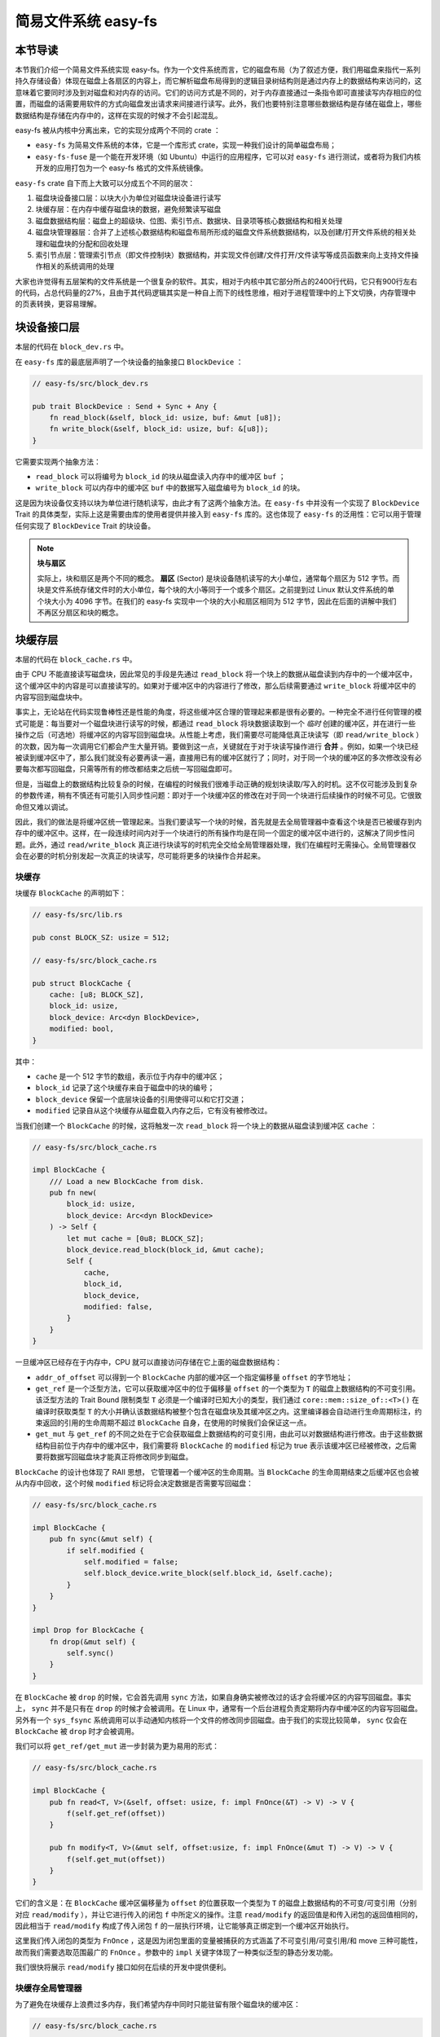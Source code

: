 简易文件系统 easy-fs
=======================================

本节导读
---------------------------------------

本节我们介绍一个简易文件系统实现 easy-fs。作为一个文件系统而言，它的磁盘布局（为了叙述方便，我们用磁盘来指代一系列持久存储设备）体现在磁盘上各扇区的内容上，而它解析磁盘布局得到的逻辑目录树结构则是通过内存上的数据结构来访问的，这意味着它要同时涉及到对磁盘和对内存的访问。它们的访问方式是不同的，对于内存直接通过一条指令即可直接读写内存相应的位置，而磁盘的话需要用软件的方式向磁盘发出请求来间接进行读写。此外，我们也要特别注意哪些数据结构是存储在磁盘上，哪些数据结构是存储在内存中的，这样在实现的时候才不会引起混乱。

easy-fs 被从内核中分离出来，它的实现分成两个不同的 crate ：

- ``easy-fs`` 为简易文件系统的本体，它是一个库形式 crate，实现一种我们设计的简单磁盘布局；
- ``easy-fs-fuse`` 是一个能在开发环境（如 Ubuntu）中运行的应用程序，它可以对 ``easy-fs`` 进行测试，或者将为我们内核开发的应用打包为一个 easy-fs 格式的文件系统镜像。

``easy-fs`` crate 自下而上大致可以分成五个不同的层次：

1. 磁盘块设备接口层：以块大小为单位对磁盘块设备进行读写
2. 块缓存层：在内存中缓存磁盘块的数据，避免频繁读写磁盘
3. 磁盘数据结构层：磁盘上的超级块、位图、索引节点、数据块、目录项等核心数据结构和相关处理
4. 磁盘块管理器层：合并了上述核心数据结构和磁盘布局所形成的磁盘文件系统数据结构，以及创建/打开文件系统的相关处理和磁盘块的分配和回收处理
5. 索引节点层：管理索引节点（即文件控制块）数据结构，并实现文件创建/文件打开/文件读写等成员函数来向上支持文件操作相关的系统调用的处理

大家也许觉得有五层架构的文件系统是一个很复杂的软件。其实，相对于内核中其它部分所占的2400行代码，它只有900行左右的代码，占总代码量的27%，且由于其代码逻辑其实是一种自上而下的线性思维，相对于进程管理中的上下文切换，内存管理中的页表转换，更容易理解。

块设备接口层
---------------------------------------

本层的代码在 ``block_dev.rs`` 中。

在 ``easy-fs`` 库的最底层声明了一个块设备的抽象接口 ``BlockDevice`` ：

.. code-block:: rust

    // easy-fs/src/block_dev.rs

    pub trait BlockDevice : Send + Sync + Any {
        fn read_block(&self, block_id: usize, buf: &mut [u8]);
        fn write_block(&self, block_id: usize, buf: &[u8]);
    }

它需要实现两个抽象方法：

- ``read_block`` 可以将编号为 ``block_id`` 的块从磁盘读入内存中的缓冲区 ``buf`` ；
- ``write_block`` 可以内存中的缓冲区 ``buf`` 中的数据写入磁盘编号为 ``block_id`` 的块。

这是因为块设备仅支持以块为单位进行随机读写，由此才有了这两个抽象方法。在 ``easy-fs`` 中并没有一个实现了 ``BlockDevice`` Trait 的具体类型，实际上这是需要由库的使用者提供并接入到 ``easy-fs`` 库的。这也体现了 ``easy-fs`` 的泛用性：它可以用于管理任何实现了 ``BlockDevice`` Trait 的块设备。

.. note::

    **块与扇区**

    实际上，块和扇区是两个不同的概念。 **扇区** (Sector) 是块设备随机读写的大小单位，通常每个扇区为 512 字节。而块是文件系统存储文件时的大小单位，每个块的大小等同于一个或多个扇区。之前提到过 Linux 默认文件系统的单个块大小为 4096 字节。在我们的 easy-fs 实现中一个块的大小和扇区相同为 512 字节，因此在后面的讲解中我们不再区分扇区和块的概念。

块缓存层
---------------------------------------

本层的代码在 ``block_cache.rs`` 中。

由于 CPU 不能直接读写磁盘块，因此常见的手段是先通过 ``read_block`` 将一个块上的数据从磁盘读到内存中的一个缓冲区中，这个缓冲区中的内容是可以直接读写的。如果对于缓冲区中的内容进行了修改，那么后续需要通过 ``write_block`` 将缓冲区中的内容写回到磁盘块中。

事实上，无论站在代码实现鲁棒性还是性能的角度，将这些缓冲区合理的管理起来都是很有必要的。一种完全不进行任何管理的模式可能是：每当要对一个磁盘块进行读写的时候，都通过 ``read_block`` 将块数据读取到一个 *临时* 创建的缓冲区，并在进行一些操作之后（可选地）将缓冲区的内容写回到磁盘块。从性能上考虑，我们需要尽可能降低真正块读写（即 ``read/write_block`` ）的次数，因为每一次调用它们都会产生大量开销。要做到这一点，关键就在于对于块读写操作进行 **合并** 。例如，如果一个块已经被读到缓冲区中了，那么我们就没有必要再读一遍，直接用已有的缓冲区就行了；同时，对于同一个块的缓冲区的多次修改没有必要每次都写回磁盘，只需等所有的修改都结束之后统一写回磁盘即可。

但是，当磁盘上的数据结构比较复杂的时候，在编程的时候我们很难手动正确的规划块读取/写入的时机。这不仅可能涉及到复杂的参数传递，稍有不慎还有可能引入同步性问题：即对于一个块缓冲区的修改在对于同一个块进行后续操作的时候不可见。它很致命但又难以调试。

因此，我们的做法是将缓冲区统一管理起来。当我们要读写一个块的时候，首先就是去全局管理器中查看这个块是否已被缓存到内存中的缓冲区中。这样，在一段连续时间内对于一个块进行的所有操作均是在同一个固定的缓冲区中进行的，这解决了同步性问题。此外，通过 ``read/write_block`` 真正进行块读写的时机完全交给全局管理器处理，我们在编程时无需操心。全局管理器仅会在必要的时机分别发起一次真正的块读写，尽可能将更多的块操作合并起来。

块缓存
+++++++++++++++++++++++++++++++++++++++++

块缓存 ``BlockCache`` 的声明如下：

.. code-block:: rust

    // easy-fs/src/lib.rs

    pub const BLOCK_SZ: usize = 512;

    // easy-fs/src/block_cache.rs

    pub struct BlockCache {
        cache: [u8; BLOCK_SZ],
        block_id: usize,
        block_device: Arc<dyn BlockDevice>,
        modified: bool,
    }

其中：

- ``cache`` 是一个 512 字节的数组，表示位于内存中的缓冲区；
- ``block_id`` 记录了这个块缓存来自于磁盘中的块的编号；
- ``block_device`` 保留一个底层块设备的引用使得可以和它打交道；
- ``modified`` 记录自从这个块缓存从磁盘载入内存之后，它有没有被修改过。

当我们创建一个 ``BlockCache`` 的时候，这将触发一次 ``read_block`` 将一个块上的数据从磁盘读到缓冲区 ``cache`` ：

.. code-block:: rust

    // easy-fs/src/block_cache.rs

    impl BlockCache {
        /// Load a new BlockCache from disk.
        pub fn new(
            block_id: usize, 
            block_device: Arc<dyn BlockDevice>
        ) -> Self {
            let mut cache = [0u8; BLOCK_SZ];
            block_device.read_block(block_id, &mut cache);
            Self {
                cache,
                block_id,
                block_device,
                modified: false,
            }
        }
    }

一旦缓冲区已经存在于内存中，CPU 就可以直接访问存储在它上面的磁盘数据结构：

.. code-block:: rust
    :linenos:

    // easy-fs/src/block_cache.rs

    impl BlockCache {
        fn addr_of_offset(&self, offset: usize) -> usize {
            &self.cache[offset] as *const _ as usize
        }

        pub fn get_ref<T>(&self, offset: usize) -> &T where T: Sized {
            let type_size = core::mem::size_of::<T>();
            assert!(offset + type_size <= BLOCK_SZ);
            let addr = self.addr_of_offset(offset);
            unsafe { &*(addr as *const T) } 
        }

        pub fn get_mut<T>(&mut self, offset: usize) -> &mut T where T: Sized {
            let type_size = core::mem::size_of::<T>();
            assert!(offset + type_size <= BLOCK_SZ);
            self.modified = true;
            let addr = self.addr_of_offset(offset);
            unsafe { &mut *(addr as *mut T) }
        }
    }

- ``addr_of_offset`` 可以得到一个 ``BlockCache`` 内部的缓冲区一个指定偏移量 ``offset`` 的字节地址；
- ``get_ref`` 是一个泛型方法，它可以获取缓冲区中的位于偏移量 ``offset`` 的一个类型为 ``T`` 的磁盘上数据结构的不可变引用。该泛型方法的 Trait Bound 限制类型 ``T`` 必须是一个编译时已知大小的类型，我们通过 ``core::mem::size_of::<T>()`` 在编译时获取类型 ``T`` 的大小并确认该数据结构被整个包含在磁盘块及其缓冲区之内。这里编译器会自动进行生命周期标注，约束返回的引用的生命周期不超过 ``BlockCache`` 自身，在使用的时候我们会保证这一点。
- ``get_mut`` 与 ``get_ref`` 的不同之处在于它会获取磁盘上数据结构的可变引用，由此可以对数据结构进行修改。由于这些数据结构目前位于内存中的缓冲区中，我们需要将 ``BlockCache`` 的 ``modified`` 标记为 true 表示该缓冲区已经被修改，之后需要将数据写回磁盘块才能真正将修改同步到磁盘。

``BlockCache`` 的设计也体现了 RAII 思想， 它管理着一个缓冲区的生命周期。当 ``BlockCache`` 的生命周期结束之后缓冲区也会被从内存中回收，这个时候 ``modified`` 标记将会决定数据是否需要写回磁盘：

.. code-block:: rust

    // easy-fs/src/block_cache.rs

    impl BlockCache {
        pub fn sync(&mut self) {
            if self.modified {
                self.modified = false;
                self.block_device.write_block(self.block_id, &self.cache);
            }
        }
    }

    impl Drop for BlockCache {
        fn drop(&mut self) {
            self.sync()
        }
    }

在 ``BlockCache`` 被 ``drop`` 的时候，它会首先调用 ``sync`` 方法，如果自身确实被修改过的话才会将缓冲区的内容写回磁盘。事实上， ``sync`` 并不是只有在 ``drop`` 的时候才会被调用。在 Linux 中，通常有一个后台进程负责定期将内存中缓冲区的内容写回磁盘。另外有一个 ``sys_fsync`` 系统调用可以手动通知内核将一个文件的修改同步回磁盘。由于我们的实现比较简单， ``sync`` 仅会在 ``BlockCache`` 被 ``drop`` 时才会被调用。

我们可以将 ``get_ref/get_mut`` 进一步封装为更为易用的形式：

.. code-block:: rust

    // easy-fs/src/block_cache.rs

    impl BlockCache {
        pub fn read<T, V>(&self, offset: usize, f: impl FnOnce(&T) -> V) -> V {
            f(self.get_ref(offset))
        }

        pub fn modify<T, V>(&mut self, offset:usize, f: impl FnOnce(&mut T) -> V) -> V {
            f(self.get_mut(offset))
        }
    }

它们的含义是：在 ``BlockCache`` 缓冲区偏移量为 ``offset`` 的位置获取一个类型为 ``T`` 的磁盘上数据结构的不可变/可变引用（分别对应 ``read/modify`` ），并让它进行传入的闭包 ``f`` 中所定义的操作。注意 ``read/modify`` 的返回值是和传入闭包的返回值相同的，因此相当于 ``read/modify`` 构成了传入闭包 ``f`` 的一层执行环境，让它能够真正绑定到一个缓冲区开始执行。

这里我们传入闭包的类型为 ``FnOnce`` ，这是因为闭包里面的变量被捕获的方式涵盖了不可变引用/可变引用/和 move 三种可能性，故而我们需要选取范围最广的 ``FnOnce`` 。参数中的 ``impl`` 关键字体现了一种类似泛型的静态分发功能。

我们很快将展示 ``read/modify`` 接口如何在后续的开发中提供便利。

块缓存全局管理器
+++++++++++++++++++++++++++++++++++++++++

为了避免在块缓存上浪费过多内存，我们希望内存中同时只能驻留有限个磁盘块的缓冲区：

.. code-block:: rust

    // easy-fs/src/block_cache.rs

    const BLOCK_CACHE_SIZE: usize = 16;

块缓存全局管理器的功能是：当我们要对一个磁盘块进行读写从而需要获取它的缓冲区的时候，首先看它是否已经被载入到内存中了，如果已经被载入的话则直接返回，否则需要读取磁盘块的数据到内存中。此时，如果内存中驻留的磁盘块缓冲区的数量已满，则需要遵循某种缓存替换算法将某个块的缓冲区从内存中移除，再将刚刚请求的块的缓冲区加入到内存中。我们这里使用一种类 FIFO 的简单缓存替换算法，因此在管理器中只需维护一个队列：

.. code-block:: rust

    // easy-fs/src/block_cache.rs

    use alloc::collections::VecDeque;

    pub struct BlockCacheManager {
        queue: VecDeque<(usize, Arc<Mutex<BlockCache>>)>,
    }

    impl BlockCacheManager {
        pub fn new() -> Self {
            Self { queue: VecDeque::new() }
        }
    }

队列 ``queue`` 中管理的是块编号和块缓存的二元组。块编号的类型为 ``usize`` ，而块缓存的类型则是一个 ``Arc<Mutex<BlockCache>>`` 。这是一个此前频频提及到的 Rust 中的经典组合，它可以同时提供共享引用和互斥访问。这里的共享引用意义在于块缓存既需要在管理器 ``BlockCacheManager`` 保留一个引用，还需要以引用的形式返回给块缓存的请求者让它可以对块缓存进行访问。而互斥访问在单核上的意义在于提供内部可变性通过编译，在多核环境下则可以帮助我们避免可能的并发冲突。事实上，一般情况下我们需要在更上层提供保护措施避免两个线程同时对一个块缓存进行读写，因此这里只是比较谨慎的留下一层保险。

``get_block_cache`` 方法尝试从块缓存管理器中获取一个编号为 ``block_id`` 的块的块缓存，如果找不到的话会从磁盘读取到内存中，还有可能会发生缓存替换：

.. code-block:: rust
    :linenos:

    // easy-fs/src/block_cache.rs

    impl BlockCacheManager {
        pub fn get_block_cache(
            &mut self,
            block_id: usize,
            block_device: Arc<dyn BlockDevice>,
        ) -> Arc<Mutex<BlockCache>> {
            if let Some(pair) = self.queue
                .iter()
                .find(|pair| pair.0 == block_id) {
                    Arc::clone(&pair.1)
            } else {
                // substitute
                if self.queue.len() == BLOCK_CACHE_SIZE {
                    // from front to tail
                    if let Some((idx, _)) = self.queue
                        .iter()
                        .enumerate()
                        .find(|(_, pair)| Arc::strong_count(&pair.1) == 1) {
                        self.queue.drain(idx..=idx);
                    } else {
                        panic!("Run out of BlockCache!");
                    }
                }
                // load block into mem and push back
                let block_cache = Arc::new(Mutex::new(
                    BlockCache::new(block_id, Arc::clone(&block_device))
                ));
                self.queue.push_back((block_id, Arc::clone(&block_cache)));
                block_cache
            }
        }
    }

- 第 9 行会遍历整个队列试图找到一个编号相同的块缓存，如果找到了话会将块缓存管理器中保存的块缓存的引用复制一份并返回；
- 第 13 行对应找不到的情况，此时必须将块从磁盘读入内存中的缓冲区。在实际读取之前需要判断管理器保存的块缓存数量是否已经达到了上限。如果达到了上限（第 15 行）才需要执行缓存替换算法丢掉某个块的缓存空出一个空位。这里使用一种类 FIFO 算法，如果是 FIFO 算法的话，每次加入一个缓存的时候需要从队尾加入，需要替换的时候则从队头弹出。但是此时队头对应的块缓存可能仍在使用：判断的标志是其强引用计数 :math:`\geq 2` ，即除了块缓存管理器保留的一份副本之外，在外面还有若干份副本正在使用。因此，我们的做法是从队头遍历到队尾找到第一个强引用计数恰好为 1 的块缓存并将其替换出去。
  
  那么是否有可能出现队列已满且其中所有的块缓存都正在使用的情形呢？事实上，只要我们的上限 ``BLOCK_CACHE_SIZE`` 设置的足够大，超过所有线程同时访问的块总数上限，那么这种情况永远不会发生。但是，如果我们的上限设置不足，这里我们就只能 panic 。
- 第 27 行开始我们创建一个新的块缓存（会触发 ``read_block`` 进行块读取）并加入到队尾，最后返回给请求者。

接下来需要创建 ``BlockCacheManager`` 的全局实例：

.. code-block:: rust

    // easy-fs/src/block_cache.rs

    lazy_static! {
        pub static ref BLOCK_CACHE_MANAGER: Mutex<BlockCacheManager> = Mutex::new(
            BlockCacheManager::new()
        );
    }

    pub fn get_block_cache(
        block_id: usize,
        block_device: Arc<dyn BlockDevice>
    ) -> Arc<Mutex<BlockCache>> {
        BLOCK_CACHE_MANAGER.lock().get_block_cache(block_id, block_device)
    }

之后，对于其他模块而言就可以直接通过 ``get_block_cache`` 方法来请求块缓存了。这里需要指出的是，它返回的是一个 ``Arc<Mutex<BlockCache>>`` ，调用者需要通过 ``.lock()`` 获取里层互斥锁 ``Mutex`` 才能对最里面的 ``BlockCache`` 进行操作，比如通过 ``read/modify`` 访问缓冲区里面的磁盘数据结构。

磁盘布局及磁盘上数据结构
---------------------------------------

本层的代码在 ``layout.rs`` 和 ``bitmap.rs`` 中。

对于一个文件系统而言，最重要的功能是如何将一个逻辑上的目录树结构映射到磁盘上，决定磁盘上的每个块应该存储哪些数据。为了更容易进行管理和更新，我们需要将磁盘上的数据组织为若干种不同的磁盘上数据结构，并合理安排它们在磁盘中的位置。

easy-fs 磁盘布局概述
+++++++++++++++++++++++++++++++++++++++

在 easy-fs 磁盘布局中，按照块编号从小到大可以分成 5 个连续区域：

- 最开始的区域长度为一个块，其内容是 easy-fs **超级块** (Super Block)，超级块内以魔数的形式提供了文件系统合法性检查功能，同时还可以定位其他连续区域的位置。
- 接下来的一个区域是一个索引节点位图，长度为若干个块。它记录了后面的索引节点区域中有哪些索引节点已经被分配出去使用了，而哪些还尚未被分配出去。
- 接下来的一个区域是索引节点区域，长度为若干个块。其中的每个块都存储了若干个索引节点。
- 接下来的一个区域是一个数据块位图，长度为若干个块。它记录了后面的数据块区域中有哪些数据块已经被分配出去使用了，而哪些还尚未被分配出去。
- 最后的一个区域则是数据块区域，顾名思义，其中的每一个块的职能都是作为一个数据块实际保存文件或目录中的数据。

**索引节点** (Inode, Index Node) 是文件系统中的一种重要数据结构。逻辑目录树结构中的每个文件和目录都对应一个 inode ，我们前面提到的在文件系统实现中文件/目录的底层编号实际上就是指 inode 编号。在 inode 中不仅包含了我们通过 ``stat`` 工具能够看到的文件/目录的元数据（大小/访问权限/类型等信息），还包含它到那些实际保存文件/目录数据的数据块（位于最后的数据块区域中）的索引信息，从而能够找到文件/目录的数据被保存在哪里。从索引方式上看，同时支持直接索引和间接索引。

每个区域中均存储着不同的磁盘数据结构，它们能够对磁盘中的数据进行解释并将其结构化。下面我们分别对它们进行介绍。

easy-fs 超级块
+++++++++++++++++++++++++++++++++++++++

超级块 ``SuperBlock`` 的内容如下：

.. code-block:: rust

    // easy-fs/src/layout.rs

    #[repr(C)]
    pub struct SuperBlock {
        magic: u32,
        pub total_blocks: u32,
        pub inode_bitmap_blocks: u32,
        pub inode_area_blocks: u32,
        pub data_bitmap_blocks: u32,
        pub data_area_blocks: u32,
    }

其中， ``magic`` 是一个用于文件系统合法性验证的魔数， ``total_block`` 给出文件系统的总块数。注意这并不等同于所在磁盘的总块数，因为文件系统很可能并没有占据整个磁盘。后面的四个字段则分别给出 easy-fs 布局中后四个连续区域的长度各为多少个块。

下面是它实现的方法：

.. code-block:: rust

    // easy-fs/src/layout.rs

    impl SuperBlock {
        pub fn initialize(
            &mut self,
            total_blocks: u32,
            inode_bitmap_blocks: u32,
            inode_area_blocks: u32,
            data_bitmap_blocks: u32,
            data_area_blocks: u32,
        ) {
            *self = Self {
                magic: EFS_MAGIC,
                total_blocks,
                inode_bitmap_blocks,
                inode_area_blocks,
                data_bitmap_blocks,
                data_area_blocks,
            }
        }
        pub fn is_valid(&self) -> bool {
            self.magic == EFS_MAGIC
        }
    }

- ``initialize`` 可以在创建一个 easy-fs 的时候对超级块进行初始化，注意各个区域的块数是以参数的形式传入进来的，它们的划分是更上层的磁盘块管理器需要完成的工作。
- ``is_valid`` 则可以通过魔数判断超级块所在的文件系统是否合法。

``SuperBlock`` 是一个磁盘上数据结构，它就存放在磁盘上编号为 0 的块的开头。

位图
+++++++++++++++++++++++++++++++++++++++

在 easy-fs 布局中存在两个不同的位图，分别对于索引节点和数据块进行管理。每个位图都由若干个块组成，每个块大小为 512 字节，即 4096 个比特。每个比特都代表一个索引节点/数据块的分配状态， 0 意味着未分配，而 1 则意味着已经分配出去。位图所要做的事情是通过比特位的分配（寻找一个为 0 的比特位设置为 1）和回收（将比特位清零）来进行索引节点/数据块的分配和回收。

.. code-block:: rust

    // easy-fs/src/bitmap.rs

    pub struct Bitmap {
        start_block_id: usize,
        blocks: usize,
    }

    impl Bitmap {
        pub fn new(start_block_id: usize, blocks: usize) -> Self {
            Self {
                start_block_id,
                blocks,
            }
        }
    }

位图 ``Bitmap`` 中仅保存了它所在区域的起始块编号以及区域的长度为多少个块。通过 ``new`` 方法可以新建一个位图。注意 ``Bitmap`` 自身是驻留在内存中的，但是它能够控制它所在区域的那些磁盘块。磁盘块上的数据则是要以磁盘数据结构 ``BitmapBlock`` 的格式进行操作：

.. code-block:: rust

    // easy-fs/src/bitmap.rs

    type BitmapBlock = [u64; 64];

``BitmapBlock`` 是一个磁盘数据结构，它将位图区域中的一个磁盘块解释为长度为 64 的一个 ``u64`` 数组， 每个 ``u64`` 打包了一组 64 个比特，于是整个数组包含 :math:`64\times 64=4096` 个比特，且可以以组为单位进行操作。

首先来看 ``Bitmap`` 如何分配一个比特：

.. code-block:: rust
    :linenos:

    // easy-fs/src/bitmap.rs
    
    const BLOCK_BITS: usize = BLOCK_SZ * 8;
    
    impl Bitmap {
        pub fn alloc(&self, block_device: &Arc<dyn BlockDevice>) -> Option<usize> {
            for block_id in 0..self.blocks {
                let pos = get_block_cache(
                    block_id + self.start_block_id as usize,
                    Arc::clone(block_device),
                )
                .lock()
                .modify(0, |bitmap_block: &mut BitmapBlock| {
                    if let Some((bits64_pos, inner_pos)) = bitmap_block
                        .iter()
                        .enumerate()
                        .find(|(_, bits64)| **bits64 != u64::MAX)
                        .map(|(bits64_pos, bits64)| {
                            (bits64_pos, bits64.trailing_ones() as usize)
                        }) {
                        // modify cache
                        bitmap_block[bits64_pos] |= 1u64 << inner_pos;
                        Some(block_id * BLOCK_BITS + bits64_pos * 64 + inner_pos as usize)
                    } else {
                        None
                    }
                });
                if pos.is_some() {
                    return pos;
                }
            }
            None
        }
    }

其主要思路是遍历区域中的每个块，再在每个块中以比特组（每组 64 比特）为单位进行遍历，找到一个尚未被全部分配出去的组，最后在里面分配一个比特。它将会返回分配的比特所在的位置，等同于索引节点/数据块的编号。如果所有比特均已经被分配出去了，则返回 ``None`` 。

第 7 行枚举区域中的每个块（编号为 ``block_id`` ），在循环内部我们需要读写这个块，在块内尝试找到一个空闲的比特并置 1 。一旦涉及到块的读写，就需要用到块缓存层提供的接口：

- 第 8 行我们调用 ``get_block_cache`` 获取块缓存，注意我们传入的块编号是区域起始块编号 ``start_block_id`` 加上区域内的块编号 ``block_id`` 得到的块设备上的块编号。
- 第 12 行我们通过 ``.lock()`` 获取块缓存的互斥锁从而可以对块缓存进行访问。
- 第 13 行我们使用到了 ``BlockCache::modify`` 接口。它传入的偏移量 ``offset`` 为 0，这是因为整个块上只有一个 ``BitmapBlock`` ，它的大小恰好为 512 字节。因此我们需要从块的开头开始才能访问到完整的 ``BitmapBlock`` 。同时，传给它的闭包需要显式声明参数类型为 ``&mut BitmapBlock`` ，不然的话， ``BlockCache`` 的泛型方法 ``modify/get_mut`` 无法得知应该用哪个类型来解析块上的数据。在声明之后，编译器才能在这里将两个方法中的泛型 ``T`` 实例化为具体类型 ``BitmapBlock`` 。
  
  总结一下，这里 ``modify`` 的含义就是：从缓冲区偏移量为 0 的位置开始将一段连续的数据（数据的长度随具体类型而定）解析为一个 ``BitmapBlock`` 并要对该数据结构进行修改。在闭包内部，我们可以使用这个 ``BitmapBlock`` 的可变引用 ``bitmap_block`` 对它进行访问。 ``read/get_ref`` 的用法完全相同，后面将不再赘述。
- 闭包的主体位于第 14~26 行。它尝试在 ``bitmap_block`` 中找到一个空闲的比特并返回其位置，如果不存在的话则返回 ``None`` 。它的思路是，遍历每 64 个比特构成的组（一个 ``u64`` ），如果它并没有达到 ``u64::MAX`` （即 :math:`2^{64}-1` ），则通过 ``u64::trailing_ones`` 找到最低的一个 0 并置为 1 。如果能够找到的话，比特组的编号将保存在变量 ``bits64_pos`` 中，而分配的比特在组内的位置将保存在变量 ``inner_pos`` 中。在返回分配的比特编号的时候，它的计算方式是 ``block_id*BLOCK_BITS+bits64_pos*64+inner_pos`` 。注意闭包中的 ``block_id`` 并不在闭包的参数列表中，因此它是从外部环境（即自增 ``block_id`` 的循环）中捕获到的。

我们一旦在某个块中找到一个空闲的比特并成功分配，就不再考虑后续的块。第 28 行体现了提前返回的思路。

.. warning::

    **Rust 语法卡片：闭包**

    FIXME

接下来看 ``Bitmap`` 如何回收一个比特：

.. code-block:: rust

    // easy-fs/src/bitmap.rs

    /// Return (block_pos, bits64_pos, inner_pos)
    fn decomposition(mut bit: usize) -> (usize, usize, usize) {
        let block_pos = bit / BLOCK_BITS;
        bit = bit % BLOCK_BITS;
        (block_pos, bit / 64, bit % 64)
    }

    impl Bitmap {
        pub fn dealloc(&self, block_device: &Arc<dyn BlockDevice>, bit: usize) {
            let (block_pos, bits64_pos, inner_pos) = decomposition(bit);
            get_block_cache(
                block_pos + self.start_block_id,
                Arc::clone(block_device)
            ).lock().modify(0, |bitmap_block: &mut BitmapBlock| {
                assert!(bitmap_block[bits64_pos] & (1u64 << inner_pos) > 0);
                bitmap_block[bits64_pos] -= 1u64 << inner_pos;
            });
        }
    }

``dealloc`` 方法首先调用 ``decomposition`` 函数将比特编号 ``bit`` 分解为区域中的块编号 ``block_pos`` 、块内的组编号 ``bits64_pos`` 以及组内编号 ``inner_pos`` 的三元组，这样就能精确定位待回收的比特，随后将其清零即可。

磁盘上索引节点
+++++++++++++++++++++++++++++++++++++++

在磁盘上的索引节点区域，每个块上都保存着若干个索引节点 ``DiskInode`` ：

.. code-block:: rust

    // easy-fs/src/layout.rs

    const INODE_DIRECT_COUNT: usize = 28;

    #[repr(C)]
    pub struct DiskInode {
        pub size: u32,
        pub direct: [u32; INODE_DIRECT_COUNT],
        pub indirect1: u32,
        pub indirect2: u32,
        type_: DiskInodeType,
    }

    #[derive(PartialEq)]
    pub enum DiskInodeType {
        File,
        Directory,
    }

每个文件/目录在磁盘上均以一个 ``DiskInode`` 的形式存储。其中首先包含文件/目录的元数据：它的 ``size`` 表示文件/目录内容的字节数， ``type_`` 表示索引节点的类型 ``DiskInodeType`` ，目前仅支持文件 ``File`` 和目录 ``Directory`` 两种类型。其余的 ``direct/indirect1/indirect2`` 都是到存储文件/目录内容的数据块的索引，这也是索引节点名字的由来。

为了尽可能节约空间，在进行索引的时候，块的编号用一个 ``u32`` 存储。索引方式分成直接索引和间接索引两种：

- 当文件很小的时候，只需用到直接索引， ``direct`` 数组中最多可以指向 ``INODE_DIRECT_COUNT`` 个数据块，当取值为 28 的时候，通过直接索引可以找到 14KiB 的内容。
- 当文件比较大的时候，不仅直接索引的 ``direct`` 数组装满，还需要用到一级间接索引 ``indirect1`` 。它指向一个一级索引块，这个块也位于磁盘布局的数据块区域中。这个一级索引块中的每个 ``u32`` 都用来指向数据块区域中一个保存该文件内容的数据块，因此，最多能够索引 :math:`\frac{512}{4}=128` 个数据块，对应 64KiB 的内容。
- 当文件大小超过直接索引和一级索引支持的容量上限 78KiB 的时候，就需要用到二级间接索引 ``indirect2`` 。它指向一个位于数据块区域中的二级索引块。二级索引块中的每个 ``u32`` 指向一个不同的一级索引块，这些一级索引块也位于数据块区域中。因此，通过二级间接索引最多能够索引 :math:`128\times 64\text{KiB}=8\text{MiB}` 的内容。

为了充分利用空间，我们将 ``DiskInode`` 的大小设置为 128 字节，每个块正好能够容纳 4 个 ``DiskInode`` 。在后续需要支持更多类型的元数据的时候，可以适当缩减直接索引 ``direct`` 的块数，并将节约出来的空间用来存放其他元数据，仍可保证 ``DiskInode`` 的总大小为 128 字节。

通过 ``initialize`` 方法可以初始化一个 ``DiskInode`` 为一个文件或目录：

.. code-block:: rust

    // easy-fs/src/layout.rs

    impl DiskInode {
        /// indirect1 and indirect2 block are allocated only when they are needed.
        pub fn initialize(&mut self, type_: DiskInodeType) {
            self.size = 0;
            self.direct.iter_mut().for_each(|v| *v = 0);
            self.indirect1 = 0;
            self.indirect2 = 0;
            self.type_ = type_;
        }
    }

需要注意的是， ``indirect1/2`` 均被初始化为 0 。因为最开始文件内容的大小为 0 字节，并不会用到一级/二级索引。为了节约空间，我们会完全按需分配一级/二级索引块。此外，直接索引 ``direct`` 也被清零。

``is_file`` 和 ``is_dir`` 两个方法可以用来确认 ``DiskInode`` 的类型为文件还是目录：

.. code-block:: rust

    // easy-fs/src/layout.rs

    impl DiskInode {
        pub fn is_dir(&self) -> bool {
            self.type_ == DiskInodeType::Directory
        }
        pub fn is_file(&self) -> bool {
            self.type_ == DiskInodeType::File
        }
    }

``get_block_id`` 方法体现了 ``DiskInode`` 最重要的数据块索引功能，它可以从索引中查到它自身用于保存文件内容的第 ``block_id`` 个数据块的块编号，这样后续才能对这个数据块进行访问：

.. code-block:: rust
    :linenos:
    :emphasize-lines: 10,12,18

    // easy-fs/src/layout.rs

    const INODE_INDIRECT1_COUNT: usize = BLOCK_SZ / 4;
    const INDIRECT1_BOUND: usize = DIRECT_BOUND + INODE_INDIRECT1_COUNT;
    type IndirectBlock = [u32; BLOCK_SZ / 4];

    impl DiskInode {
        pub fn get_block_id(&self, inner_id: u32, block_device: &Arc<dyn BlockDevice>) -> u32 {
            let inner_id = inner_id as usize;
            if inner_id < INODE_DIRECT_COUNT {
                self.direct[inner_id]
            } else if inner_id < INDIRECT1_BOUND {
                get_block_cache(self.indirect1 as usize, Arc::clone(block_device))
                    .lock()
                    .read(0, |indirect_block: &IndirectBlock| {
                        indirect_block[inner_id - INODE_DIRECT_COUNT]
                    })
            } else {
                let last = inner_id - INDIRECT1_BOUND;
                let indirect1 = get_block_cache(
                    self.indirect2 as usize,
                    Arc::clone(block_device)
                )
                .lock()
                .read(0, |indirect2: &IndirectBlock| {
                    indirect2[last / INODE_INDIRECT1_COUNT]
                });
                get_block_cache(
                    indirect1 as usize,
                    Arc::clone(block_device)
                )
                .lock()
                .read(0, |indirect1: &IndirectBlock| {
                    indirect1[last % INODE_INDIRECT1_COUNT]
                })
            }
        }
    }

这里需要说明的是：

- 第 10/12/18 行分别利用直接索引/一级索引和二级索引，具体选用哪种索引方式取决于 ``block_id`` 所在的区间。
- 在对一个索引块进行操作的时候，我们将其解析为磁盘数据结构 ``IndirectBlock`` ，实质上就是一个 ``u32`` 数组，每个都指向一个下一级索引块或者数据块。
- 对于二级索引的情况，需要先查二级索引块找到挂在它下面的一级索引块，再通过一级索引块找到数据块。

在初始化之后文件/目录的 ``size`` 均为 0 ，此时并不会索引到任何数据块。它需要通过 ``increase_size`` 方法逐步扩充容量。在扩充的时候，自然需要一些新的数据块来作为索引块或是保存内容的数据块。我们需要先编写一些辅助方法来确定在容量扩充的时候额外需要多少块：

.. code-block:: rust

    // easy-fs/src/layout.rs

    impl DiskInode {
        /// Return block number correspond to size.
        pub fn data_blocks(&self) -> u32 {
            Self::_data_blocks(self.size)
        }
        fn _data_blocks(size: u32) -> u32 {
            (size + BLOCK_SZ as u32 - 1) / BLOCK_SZ as u32
        }
        /// Return number of blocks needed include indirect1/2.
        pub fn total_blocks(size: u32) -> u32 {
            let data_blocks = Self::_data_blocks(size) as usize;
            let mut total = data_blocks as usize;
            // indirect1
            if data_blocks > INODE_DIRECT_COUNT {
                total += 1;
            }
            // indirect2
            if data_blocks > INDIRECT1_BOUND {
                total += 1;
                // sub indirect1
                total += (data_blocks - INDIRECT1_BOUND + INODE_INDIRECT1_COUNT - 1) / INODE_INDIRECT1_COUNT;
            }
            total as u32
        }
        pub fn blocks_num_needed(&self, new_size: u32) -> u32 {
            assert!(new_size >= self.size);
            Self::total_blocks(new_size) - Self::total_blocks(self.size)
        }
    }

``data_blocks`` 方法可以计算为了容纳自身 ``size`` 字节的内容需要多少个数据块。计算的过程只需用 ``size`` 除以每个块的大小 ``BLOCK_SZ`` 并向上取整。而 ``total_blocks`` 不仅包含数据块，还需要统计索引块。计算的方法也很简单，先调用 ``data_blocks`` 得到需要多少数据块，再根据数据块数目所处的区间统计索引块即可。 ``blocks_num_needed`` 可以计算将一个 ``DiskInode`` 的 ``size`` 扩容到 ``new_size`` 需要额外多少个数据和索引块。这只需要调用两次 ``total_blocks`` 作差即可。

下面给出 ``increase_size`` 方法的接口：

.. code-block:: rust

    // easy-fs/src/layout.rs

    impl DiskInode {
        pub fn increase_size(
            &mut self,
            new_size: u32,
            new_blocks: Vec<u32>,
            block_device: &Arc<dyn BlockDevice>,
        );
    }

其中 ``new_size`` 表示容量扩充之后的文件大小； ``new_blocks`` 是一个保存了本次容量扩充所需块编号的向量，这些块都是由上层的磁盘块管理器负责分配的。 ``increase_size`` 的实现有些复杂，在这里不详细介绍。大致的思路是按照直接索引、一级索引再到二级索引的顺序进行扩充。

有些时候我们还需要清空文件的内容并回收所有数据和索引块。这是通过 ``clear_size`` 方法来实现的：

.. code-block:: rust

    // easy-fs/src/layout.rs

    impl DiskInode {
        /// Clear size to zero and return blocks that should be deallocated.
        ///
        /// We will clear the block contents to zero later.
        pub fn clear_size(&mut self, block_device: &Arc<dyn BlockDevice>) -> Vec<u32>;
    }

它会将回收的所有块的编号保存在一个向量中返回给磁盘块管理器。它的实现原理和 ``increase_size`` 一样也分为多个阶段，在这里不展开。

接下来需要考虑通过 ``DiskInode`` 来读写它索引的那些数据块中的数据。这些数据可以被视为一个字节序列，而每次我们都是选取其中的一段连续区间进行操作，以 ``read_at`` 为例：

.. code-block:: rust
    :linenos:

    // easy-fs/src/layout.rs

    type DataBlock = [u8; BLOCK_SZ];

    impl DiskInode {
        pub fn read_at(
            &self,
            offset: usize,
            buf: &mut [u8],
            block_device: &Arc<dyn BlockDevice>,
        ) -> usize {
            let mut start = offset;
            let end = (offset + buf.len()).min(self.size as usize);
            if start >= end {
                return 0;
            }
            let mut start_block = start / BLOCK_SZ;
            let mut read_size = 0usize;
            loop {
                // calculate end of current block
                let mut end_current_block = (start / BLOCK_SZ + 1) * BLOCK_SZ;
                end_current_block = end_current_block.min(end);
                // read and update read size
                let block_read_size = end_current_block - start;
                let dst = &mut buf[read_size..read_size + block_read_size];
                get_block_cache(
                    self.get_block_id(start_block as u32, block_device) as usize,
                    Arc::clone(block_device),
                )
                .lock()
                .read(0, |data_block: &DataBlock| {
                    let src = &data_block[start % BLOCK_SZ..start % BLOCK_SZ + block_read_size];
                    dst.copy_from_slice(src);
                });
                read_size += block_read_size;
                // move to next block
                if end_current_block == end { break; }
                start_block += 1;
                start = end_current_block;
            }
            read_size
        }
    }

它的含义是：将文件内容从 ``offset`` 字节开始的部分读到内存中的缓冲区 ``buf`` 中，并返回实际读到的字节数。如果文件剩下的内容还足够多，那么缓冲区会被填满；不然的话文件剩下的全部内容都会被读到缓冲区中。具体实现上有很多细节，但大致的思路是遍历位于字节区间 ``start,end`` 中间的那些块，将它们视为一个 ``DataBlock`` （也就是一个字节数组），并将其中的部分内容复制到缓冲区 ``buf`` 中适当的区域。 ``start_block`` 维护着目前是文件内部第多少个数据块，需要首先调用 ``get_block_id`` 从索引中查到这个数据块在块设备中的块编号，随后才能传入 ``get_block_cache`` 中将正确的数据块缓存到内存中进行访问。

在第 14 行进行了简单的边界条件判断，如果要读取的内容超出了文件的范围那么直接返回 0 表示读取不到任何内容。

``write_at`` 的实现思路基本上和 ``read_at`` 完全相同。但不同的是 ``write_at`` 不会出现失败的情况，传入的整个缓冲区的数据都必定会被写入到文件中。当从 ``offset`` 开始的区间超出了文件范围的时候，就需要调用者在调用 ``write_at`` 之前提前调用 ``increase_size`` 将文件大小扩充到区间的右端保证写入的完整性。

数据块与目录项
+++++++++++++++++++++++++++++++++++++++

作为一个文件而言，它的内容在文件系统或内核看来没有任何既定的格式，都只是一个字节序列。因此每个保存内容的数据块都只是一个字节数组：

.. code-block:: rust

    // easy-fs/src/layout.rs

    type DataBlock = [u8; BLOCK_SZ];

然而，目录的内容却需要遵从一种特殊的格式。在我们的实现中，它可以看成一个目录项的序列，每个目录项都是一个二元组，二元组的首个元素是目录下面的一个文件（或子目录）的文件名（或目录名），另一个元素则是文件（或子目录）所在的索引节点编号。目录项相当于目录树结构上的孩子指针，我们需要通过它来一级一级的找到实际要访问的文件或目录。目录项 ``DirEntry`` 的定义如下：

.. code-block:: rust

    // easy-fs/src/layout.rs

    const NAME_LENGTH_LIMIT: usize = 27;

    #[repr(C)]
    pub struct DirEntry {
        name: [u8; NAME_LENGTH_LIMIT + 1],
        inode_number: u32,
    }

    pub const DIRENT_SZ: usize = 32;

目录项 ``Dirent`` 最大允许保存长度为 27 的文件/目录名（数组 ``name`` 中最末的一个字节留给 ``\0`` ），且它自身占据空间 32 字节，每个数据块可以存储 16 个目录项。我们可以通过 ``empty`` 和 ``new`` 分别生成一个空的目录项或是一个合法的目录项：

.. code-block:: rust

    // easy-fs/src/layout.rs

    impl DirEntry {
        pub fn empty() -> Self {
            Self {
                name: [0u8; NAME_LENGTH_LIMIT + 1],
                inode_number: 0,
            }
        }
        pub fn new(name: &str, inode_number: u32) -> Self {
            let mut bytes = [0u8; NAME_LENGTH_LIMIT + 1];
            &mut bytes[..name.len()].copy_from_slice(name.as_bytes());
            Self {
                name: bytes,
                inode_number,
            }
        }
    }

在从目录的内容中读取目录项或者是将目录项写入目录的时候，我们需要将目录项转化为缓冲区（即字节切片）的形式来符合 ``read/write_at`` 接口的要求：

.. code-block:: rust

    // easy-fs/src/layout.rs

    impl DirEntry {
        pub fn as_bytes(&self) -> &[u8] {
            unsafe {
                core::slice::from_raw_parts(
                    self as *const _ as usize as *const u8,
                    DIRENT_SZ,
                )
            }
        }
        pub fn as_bytes_mut(&mut self) -> &mut [u8] {
            unsafe {
                core::slice::from_raw_parts_mut(
                    self as *mut _ as usize as *mut u8,
                    DIRENT_SZ,
                )
            }
        }
    }

此外，通过 ``name`` 和 ``inode_number`` 方法可以取出目录项中的内容：

.. code-block:: rust

    // easy-fs/src/layout.rs

    impl DirEntry {
        pub fn name(&self) -> &str {
            let len = (0usize..).find(|i| self.name[*i] == 0).unwrap();
            core::str::from_utf8(&self.name[..len]).unwrap()
        }
        pub fn inode_number(&self) -> u32 {
            self.inode_number
        }
    }

磁盘块管理器
---------------------------------------

本层的代码在 ``efs.rs`` 中。

上面介绍了 easy-fs 的磁盘布局设计以及数据的组织方式——即各类磁盘数据结构。但是它们都是以比较零散的形式分开介绍的，也并没有体现出磁盘布局上各个区域是如何划分的。实现 easy-fs 的整体磁盘布局，将各段区域及上面的磁盘数据结构结构整合起来就是简易文件系统 ``EasyFileSystem`` 的职责。它知道每个布局区域所在的位置，磁盘块的分配和回收也需要经过它才能完成，因此某种意义上讲它还可以看成一个磁盘块管理器。

注意从这一层开始，所有的数据结构就都放在内存上了。

.. code-block:: rust

    // easy-fs/src/efs.rs

    pub struct EasyFileSystem {
        pub block_device: Arc<dyn BlockDevice>,
        pub inode_bitmap: Bitmap,
        pub data_bitmap: Bitmap,
        inode_area_start_block: u32,
        data_area_start_block: u32,
    }

``EasyFileSystem`` 包含索引节点和数据块的两个位图 ``inode_bitmap`` 和 ``data_bitmap`` ，还记录下索引节点区域和数据块区域起始块编号方便确定每个索引节点和数据块在磁盘上的具体位置。我们还要在其中保留块设备的一个指针 ``block_device`` ，在进行后续操作的时候，该指针会被拷贝并传递给下层的数据结构，让它们也能够直接访问块设备。

通过 ``create`` 方法可以在块设备上创建并初始化一个 easy-fs 文件系统：

.. code-block:: rust
    :linenos:

    // easy-fs/src/efs.rs

    impl EasyFileSystem {
        pub fn create(
            block_device: Arc<dyn BlockDevice>,
            total_blocks: u32,
            inode_bitmap_blocks: u32,
        ) -> Arc<Mutex<Self>> {
            // calculate block size of areas & create bitmaps
            let inode_bitmap = Bitmap::new(1, inode_bitmap_blocks as usize);
            let inode_num = inode_bitmap.maximum();
            let inode_area_blocks =
                ((inode_num * core::mem::size_of::<DiskInode>() + BLOCK_SZ - 1) / BLOCK_SZ) as u32;
            let inode_total_blocks = inode_bitmap_blocks + inode_area_blocks;
            let data_total_blocks = total_blocks - 1 - inode_total_blocks;
            let data_bitmap_blocks = (data_total_blocks + 4096) / 4097;
            let data_area_blocks = data_total_blocks - data_bitmap_blocks;
            let data_bitmap = Bitmap::new(
                (1 + inode_bitmap_blocks + inode_area_blocks) as usize,
                data_bitmap_blocks as usize,
            );
            let mut efs = Self {
                block_device: Arc::clone(&block_device),
                inode_bitmap,
                data_bitmap,
                inode_area_start_block: 1 + inode_bitmap_blocks,
                data_area_start_block: 1 + inode_total_blocks + data_bitmap_blocks,
            };
            // clear all blocks
            for i in 0..total_blocks {
                get_block_cache(
                    i as usize, 
                    Arc::clone(&block_device)
                )
                .lock()
                .modify(0, |data_block: &mut DataBlock| {
                    for byte in data_block.iter_mut() { *byte = 0; }
                });
            }
            // initialize SuperBlock
            get_block_cache(0, Arc::clone(&block_device))
            .lock()
            .modify(0, |super_block: &mut SuperBlock| {
                super_block.initialize(
                    total_blocks,
                    inode_bitmap_blocks,
                    inode_area_blocks,
                    data_bitmap_blocks,
                    data_area_blocks,
                );
            });
            // write back immediately
            // create a inode for root node "/"
            assert_eq!(efs.alloc_inode(), 0);
            let (root_inode_block_id, root_inode_offset) = efs.get_disk_inode_pos(0);
            get_block_cache(
                root_inode_block_id as usize,
                Arc::clone(&block_device)
            )
            .lock()
            .modify(root_inode_offset, |disk_inode: &mut DiskInode| {
                disk_inode.initialize(DiskInodeType::Directory);
            });
            Arc::new(Mutex::new(efs))
        }
    }

- 第 10~21 行根据传入的参数计算每个区域各应该包含多少块。根据 inode 位图的大小计算 inode 区域至少需要多少个块才能够使得 inode 位图中的每个比特都能够有一个实际的 inode 可以对应，这样就确定了 inode 位图区域和 inode 区域的大小。剩下的块都分配给数据块位图区域和数据块区域。我们希望数据块位图中的每个比特仍然能够对应到一个数据块，但是数据块位图又不能过小，不然会造成某些数据块永远不会被使用。因此数据块位图区域最合理的大小是剩余的块数除以 4097 再上取整，因为位图中的每个块能够对应 4096 个数据块。其余的块就都作为数据块使用。
- 第 22 行创建我们的 ``EasyFileSystem`` 实例 ``efs`` 。
- 第 30 行首先将块设备的前 ``total_blocks`` 个块清零，因为我们的 easy-fs 要用到它们，这也是为初始化做准备。
- 第 41 行将位于块设备编号为 0 块上的超级块进行初始化，只需传入之前计算得到的每个区域的块数就行了。
- 第 54~63 行我们要做的事情是创建根目录 ``/`` 。首先需要调用 ``alloc_inode`` 在 inode 位图中分配一个 inode ，由于这是第一次分配，它的编号固定是 0 。接下来需要将分配到的 inode 初始化为 easy-fs 中的唯一一个目录，我们需要调用 ``get_disk_inode_pos`` 来根据 inode 编号获取该 inode 所在的块的编号以及块内偏移，之后就可以将它们传给 ``get_block_cache`` 和 ``modify`` 了。

通过 ``open`` 方法可以从一个已写入了 easy-fs 镜像的块设备上打开我们的 easy-fs ：

.. code-block:: rust

    // easy-fs/src/efs.rs

    impl EasyFileSystem {
        pub fn open(block_device: Arc<dyn BlockDevice>) -> Arc<Mutex<Self>> {
            // read SuperBlock
            get_block_cache(0, Arc::clone(&block_device))
                .lock()
                .read(0, |super_block: &SuperBlock| {
                    assert!(super_block.is_valid(), "Error loading EFS!");
                    let inode_total_blocks =
                        super_block.inode_bitmap_blocks + super_block.inode_area_blocks;
                    let efs = Self {
                        block_device,
                        inode_bitmap: Bitmap::new(
                            1,
                            super_block.inode_bitmap_blocks as usize
                        ),
                        data_bitmap: Bitmap::new(
                            (1 + inode_total_blocks) as usize,
                            super_block.data_bitmap_blocks as usize,
                        ),
                        inode_area_start_block: 1 + super_block.inode_bitmap_blocks,
                        data_area_start_block: 1 + inode_total_blocks + super_block.data_bitmap_blocks,
                    };
                    Arc::new(Mutex::new(efs))
                })        
        }
    }

它只需将块设备编号为 0 的块作为超级块读取进来，就可以从中知道 easy-fs 的磁盘布局，由此可以构造 ``efs`` 实例。

``EasyFileSystem`` 知道整个磁盘布局，可以从 inode 或数据块从位图上分配的从零开始编号知道它们在磁盘上的实际位置。

.. code-block:: rust

    // easy-fs/src/efs.rs

    impl EasyFileSystem {
        pub fn get_disk_inode_pos(&self, inode_id: u32) -> (u32, usize) {
            let inode_size = core::mem::size_of::<DiskInode>();
            let inodes_per_block = (BLOCK_SZ / inode_size) as u32;
            let block_id = self.inode_area_start_block + inode_id / inodes_per_block;
            (block_id, (inode_id % inodes_per_block) as usize * inode_size)
        }

        pub fn get_data_block_id(&self, data_block_id: u32) -> u32 {
            self.data_area_start_block + data_block_id
        }
    }

inode 和数据块的分配/回收也由它负责：

.. code-block:: rust

    // easy-fs/src/efs.rs

    impl EasyFileSystem {
        pub fn alloc_inode(&mut self) -> u32 {
            self.inode_bitmap.alloc(&self.block_device).unwrap() as u32
        }

        /// Return a block ID not ID in the data area.
        pub fn alloc_data(&mut self) -> u32 {
            self.data_bitmap.alloc(&self.block_device).unwrap() as u32 + self.data_area_start_block
        }

        pub fn dealloc_data(&mut self, block_id: u32) {
            get_block_cache(
                block_id as usize,
                Arc::clone(&self.block_device)
            )
            .lock()
            .modify(0, |data_block: &mut DataBlock| {
                data_block.iter_mut().for_each(|p| { *p = 0; })
            });
            self.data_bitmap.dealloc(
                &self.block_device,
                (block_id - self.data_area_start_block) as usize
            )
        }
    }

注意：

- ``alloc_data`` 和 ``dealloc_data`` 分配/回收数据块传入/返回的参数都表示数据块在块设备上的编号，而不是在数据块位图中分配的比特编号；
- ``dealloc_inode`` 未实现，因为现在还不支持文件删除。

索引节点
---------------------------------------

本层的代码在 ``vfs.rs`` 中。

``EasyFileSystem`` 实现了我们设计的磁盘布局并能够将所有块有效的管理起来。但是对于库的使用者而言更希望能够直接看到目录树结构中逻辑上的文件和目录，他们往往不关心磁盘布局是如何实现的。为此我们设计索引节点 ``Inode`` 暴露给库的使用者，让他们能够直接对文件和目录进行操作。 ``Inode`` 和 ``DiskInode`` 的区别从它们的名字中就可以看出： ``DiskInode`` 放在磁盘块中比较固定的位置，而 ``Inode`` 是放在内存中的。

.. code-block:: rust

    // easy-fs/src/vfs.rs

    pub struct Inode {
        block_id: usize,
        block_offset: usize,
        fs: Arc<Mutex<EasyFileSystem>>,
        block_device: Arc<dyn BlockDevice>,
    }

``block_id`` 和 ``block_offset`` 记录该 ``Inode`` 对应的 ``DiskInode`` 保存在磁盘上的具体位置方便我们后续对它进行访问。 ``fs`` 是指向 ``EasyFileSystem`` 的一个指针，因为 ``Inode`` 的种种操作实际上都是要通过底层的文件系统来完成。

仿照 ``BlockCache::read/modify`` ，我们可以设计两个方法来简化对于 ``Inode`` 对应的磁盘上的 ``DiskInode`` 的访问流程，而不是每次都需要 ``get_block_cache.lock.read/modify`` ：

.. code-block:: rust

    // easy-fs/src/vfs.rs

    impl Inode {
        fn read_disk_inode<V>(&self, f: impl FnOnce(&DiskInode) -> V) -> V {
            get_block_cache(
                self.block_id,
                Arc::clone(&self.block_device)
            ).lock().read(self.block_offset, f)
        }

        fn modify_disk_inode<V>(&self, f: impl FnOnce(&mut DiskInode) -> V) -> V {
            get_block_cache(
                self.block_id,
                Arc::clone(&self.block_device)
            ).lock().modify(self.block_offset, f)
        }
    }

下面我们分别介绍库的使用者对于文件系统的一些常用操作：

获取根目录 inode
+++++++++++++++++++++++++++++++++++++++

库的使用者在通过 ``EasyFileSystem::open`` 从装载了 easy-fs 镜像的块设备上打开 easy-fs 之后，要做的第一件事情就是获取根目录的 ``Inode`` 。因为我们目前仅支持绝对路径，对于任何文件/目录的索引都必须从根目录开始向下逐级进行。等到索引完成之后，我们才能对文件/目录进行操作。事实上 ``EasyFileSystem`` 提供了另一个名为 ``root_inode`` 的方法来获取根目录的 ``Inode`` :

.. code-block:: rust

    // easy-fs/src/efs.rs

    impl EasyFileSystem {
        pub fn root_inode(efs: &Arc<Mutex<Self>>) -> Inode {
            let block_device = Arc::clone(&efs.lock().block_device);
            Inode::new(
                0,
                Arc::clone(efs),
                block_device,
            )
        }
    }

    // easy-fs/src/vfs.rs

    impl Inode {
        pub fn new(
            inode_id: u32,
            fs: Arc<Mutex<EasyFileSystem>>,
            block_device: Arc<dyn BlockDevice>,
        ) -> Self {
            let (block_id, block_offset) = fs.lock().get_disk_inode_pos(inode_id);
            Self {
                block_id: block_id as usize,
                block_offset,
                fs,
                block_device,
            }
        }
    }

在 ``root_inode`` 中，主要是在 ``Inode::new`` 的时候将传入的 ``inode_id`` 设置为 0 ，因为根目录对应于文件系统中第一个分配的 inode ，因此它的 ``inode_id`` 总会是 0 。

文件索引
+++++++++++++++++++++++++++++++++++++++

:ref:`前面 <fs-simplification>` 提到过，为了尽可能简化我们的实现，我们所实现的是一个扁平化的文件系统，即在目录树上仅有一个目录——那就是作为根节点的根目录。所有的文件都在根目录下面。于是，我们不必实现目录索引，而文件索引也非常简单，仅需在根目录的目录项中根据文件名找到文件的 inode 编号即可。由于没有子目录的存在，这个过程只会进行一次。

.. code-block:: rust

    // easy-fs/src/vfs.rs

    impl Inode {
        pub fn find(&self, name: &str) -> Option<Arc<Inode>> {
            let _ = self.fs.lock();
            self.read_disk_inode(|disk_inode| {
                self.find_inode_id(name, disk_inode)
                .map(|inode_id| {
                    Arc::new(Self::new(
                        inode_id,
                        self.fs.clone(),
                        self.block_device.clone(),
                    ))
                })
            })
        }

        fn find_inode_id(
            &self,
            name: &str,
            disk_inode: &DiskInode,
        ) -> Option<u32> {
            // assert it is a directory
            assert!(disk_inode.is_dir());
            let file_count = (disk_inode.size as usize) / DIRENT_SZ;
            let mut dirent = DirEntry::empty();
            for i in 0..file_count {
                assert_eq!(
                    disk_inode.read_at(
                        DIRENT_SZ * i,
                        dirent.as_bytes_mut(),
                        &self.block_device,
                    ),
                    DIRENT_SZ,
                );
                if dirent.name() == name {
                    return Some(dirent.inode_number() as u32);
                }
            }
            None
        }
    }

``find`` 方法只会被根目录 ``Inode`` 调用，文件系统中其他文件的 ``Inode`` 不会调用这个方法。它首先调用 ``find_inode_id`` 方法尝试从根目录的 ``DiskInode`` 上找到要索引的文件名对应的 inode 编号。这就需要将根目录内容中的所有目录项都读到内存进行逐个比对。如果能够找到的话， ``find`` 方法会根据查到 inode 编号对应生成一个 ``Inode`` 用于后续对文件的访问。

这里需要注意的是，包括 ``find`` 在内所有暴露给库使用者的文件系统操作（还包括接下来将要介绍的几种），全程均需持有 ``EasyFileSystem`` 的互斥锁。这能够保证在多核情况下，同时最多只能有一个核在进行文件系统相关操作。这样也许会带来一些不必要的性能损失，但我们目前暂时先这样做。如果我们在这里加锁的话，其实就能够保证块缓存的互斥访问了。

文件列举
+++++++++++++++++++++++++++++++++++++++

``ls`` 方法可以收集根目录下的所有文件的文件名并以向量的形式返回回来，这个方法只有根目录的 ``Inode`` 才会调用：

.. code-block:: rust

    // easy-fs/src/vfs.rs

    impl Inode {
        pub fn ls(&self) -> Vec<String> {
            let _ = self.fs.lock();
            self.read_disk_inode(|disk_inode| {
                let file_count = (disk_inode.size as usize) / DIRENT_SZ;
                let mut v: Vec<String> = Vec::new();
                for i in 0..file_count {
                    let mut dirent = DirEntry::empty();
                    assert_eq!(
                        disk_inode.read_at(
                            i * DIRENT_SZ,
                            dirent.as_bytes_mut(),
                            &self.block_device,
                        ),
                        DIRENT_SZ,
                    );
                    v.push(String::from(dirent.name()));
                }
                v
            })
        }
    }

文件创建
+++++++++++++++++++++++++++++++++++++++

``create`` 方法可以在根目录下创建一个文件，该方法只有根目录的 ``Inode`` 会调用：

.. code-block:: rust
    :linenos:

    // easy-fs/src/vfs.rs

    impl Inode {
        pub fn create(&self, name: &str) -> Option<Arc<Inode>> {
            let mut fs = self.fs.lock();
            if self.modify_disk_inode(|root_inode| {
                // assert it is a directory
                assert!(root_inode.is_dir());
                // has the file been created?
                self.find_inode_id(name, root_inode)
            }).is_some() {
                return None;
            }
            // create a new file
            // alloc a inode with an indirect block
            let new_inode_id = fs.alloc_inode();
            // initialize inode
            let (new_inode_block_id, new_inode_block_offset) 
                = fs.get_disk_inode_pos(new_inode_id);
            get_block_cache(
                new_inode_block_id as usize,
                Arc::clone(&self.block_device)
            ).lock().modify(new_inode_block_offset, |new_inode: &mut DiskInode| {
                new_inode.initialize(DiskInodeType::File);
            });
            self.modify_disk_inode(|root_inode| {
                // append file in the dirent
                let file_count = (root_inode.size as usize) / DIRENT_SZ;
                let new_size = (file_count + 1) * DIRENT_SZ;
                // increase size
                self.increase_size(new_size as u32, root_inode, &mut fs);
                // write dirent
                let dirent = DirEntry::new(name, new_inode_id);
                root_inode.write_at(
                    file_count * DIRENT_SZ,
                    dirent.as_bytes(),
                    &self.block_device,
                );
            });
            // release efs lock manually because we will acquire it again in Inode::new
            drop(fs);
            // return inode
            Some(Arc::new(Self::new(
                new_inode_id,
                self.fs.clone(),
                self.block_device.clone(),
            )))
        }
    }

- 第 6~13 行，检查文件是否已经在根目录下，如果找到的话返回 ``None`` ；
- 第 14~25 行，为待创建文件分配一个新的 inode 并进行初始化；
- 第 26~39 行，将待创建文件的目录项插入到根目录的内容中使得之后可以索引过来。

文件清空
+++++++++++++++++++++++++++++++++++++++

在以某些标志位打开文件（例如带有 *CREATE* 标志打开一个已经存在的文件）的时候，需要首先将文件清空。在索引到文件的 ``Inode`` 之后可以调用 ``clear`` 方法：

.. code-block:: rust

    // easy-fs/src/vfs.rs

    impl Inode {
        pub fn clear(&self) {
            let mut fs = self.fs.lock();
            self.modify_disk_inode(|disk_inode| {
                let size = disk_inode.size;
                let data_blocks_dealloc = disk_inode.clear_size(&self.block_device);
                assert!(data_blocks_dealloc.len() == DiskInode::total_blocks(size) as usize);
                for data_block in data_blocks_dealloc.into_iter() {
                    fs.dealloc_data(data_block);
                }
            });
        }
    }

这会将之前该文件占据的索引块和数据块在 ``EasyFileSystem`` 中回收。

文件读写
+++++++++++++++++++++++++++++++++++++++

从根目录索引到一个文件之后可以对它进行读写，注意，和 ``DiskInode`` 一样，这里的读写作用在字节序列的一段区间上：

.. code-block:: rust

    // easy-fs/src/vfs.rs

    impl Inode {
        pub fn read_at(&self, offset: usize, buf: &mut [u8]) -> usize {
            let _ = self.fs.lock();
            self.read_disk_inode(|disk_inode| {
                disk_inode.read_at(offset, buf, &self.block_device)
            })
        }

        pub fn write_at(&self, offset: usize, buf: &[u8]) -> usize {
            let mut fs = self.fs.lock();
            self.modify_disk_inode(|disk_inode| {
                self.increase_size((offset + buf.len()) as u32, disk_inode, &mut fs);
                disk_inode.write_at(offset, buf, &self.block_device)
            })
        }
    }

实现比较简单，需要注意在 ``DiskInode::write_at`` 之前先调用 ``increase_size`` 对自身进行扩容：

.. code-block:: rust

    // easy-fs/src/vfs.rs

    impl Inode {
        fn increase_size(
            &self,
            new_size: u32,
            disk_inode: &mut DiskInode,
            fs: &mut MutexGuard<EasyFileSystem>,
        ) {
            if new_size < disk_inode.size {
                return;
            }
            let blocks_needed = disk_inode.blocks_num_needed(new_size);
            let mut v: Vec<u32> = Vec::new();
            for _ in 0..blocks_needed {
                v.push(fs.alloc_data());
            }
            disk_inode.increase_size(new_size, v, &self.block_device);
        }
    }

这里会从 ``EasyFileSystem`` 中分配一些用于扩容的数据块并传给 ``DiskInode::increase_size`` 。

测试 easy-fs
---------------------------------------

``easy-fs`` 架构设计的一个优点在于它可以在我们的开发环境（Windows/macOS/Ubuntu）上进行测试，不必过早的放到内核中。众所周知，内核运行在裸机环境上，在上面是很难调试的。而在我们的开发环境上对于调试的支持更为完善，从基于命令行的 GDB 到 IDE 提供的图形化调试界面都能给我们带来很大帮助。另外一点是，由于需要放到在裸机上运行的内核中， ``easy-fs`` 只能使用 ``no_std`` 模式，因此无法使用 ``println!`` 等宏来打印调试信息。但是在我们的开发环境上作为一个应用运行的时候，我们可以暂时让它使用标准库 ``std`` ，这也会带来一些方便。

``easy-fs`` 的测试放在另一个名为 ``easy-fs-fuse`` 的 crate 中，不同于 ``easy-fs`` ，它是一个支持 ``std`` 的二进制 crate ，能够在开发环境上运行并很容易调试。

在开发环境中模拟块设备
+++++++++++++++++++++++++++++++++++++++

从库使用者的角度来看，它仅需要提供一个实现了 ``BlockDevice`` Trait 的块设备用来装载文件系统，之后就可以使用 ``Inode`` 来方便的进行文件系统操作了。但是在开发环境上，我们如何来提供这样一个块设备呢？答案是用 Host OS 上的一个文件进行模拟。

.. code-block:: rust

    // easy-fs-fuse/src/main.rs

    use std::fs::File;
    use easy-fs::BlockDevice;

    const BLOCK_SZ: usize = 512;

    struct BlockFile(Mutex<File>);

    impl BlockDevice for BlockFile {
        fn read_block(&self, block_id: usize, buf: &mut [u8]) {
            let mut file = self.0.lock().unwrap();
            file.seek(SeekFrom::Start((block_id * BLOCK_SZ) as u64))
                .expect("Error when seeking!");
            assert_eq!(file.read(buf).unwrap(), BLOCK_SZ, "Not a complete block!");
        }

        fn write_block(&self, block_id: usize, buf: &[u8]) {
            let mut file = self.0.lock().unwrap();
            file.seek(SeekFrom::Start((block_id * BLOCK_SZ) as u64))
                .expect("Error when seeking!");
            assert_eq!(file.write(buf).unwrap(), BLOCK_SZ, "Not a complete block!");
        }
    }

``std::file::File`` 由 Rust 标准库 std 提供，可以访问 Host OS 上的一个文件。我们将它包装成 ``BlockFile`` 类型来模拟一块磁盘，为它实现 ``BlockDevice`` 接口。注意 ``File`` 本身仅通过 ``read/write`` 接口是不能实现随机读写的，在访问一个特定的块的时候，我们必须先 ``seek`` 到这个块的开头位置。

测试主函数为 ``easy-fs-fuse/src/main.rs`` 中的 ``efs_test`` 函数中，我们只需在 ``easy-fs-fuse`` 目录下 ``cargo test`` 即可执行该测试：

.. code-block::

    running 1 test
    test efs_test ... ok

    test result: ok. 1 passed; 0 failed; 0 ignored; 0 measured; 0 filtered out; finished in 1.27s

看到上面的内容就说明测试通过了。

``efs_test`` 展示了 ``easy-fs`` 库的使用方法，大致分成以下几个步骤：

打开块设备
+++++++++++++++++++++++++++++++++++++++

.. code-block:: rust

    let block_file = Arc::new(BlockFile(Mutex::new({
        let f = OpenOptions::new()
            .read(true)
            .write(true)
            .create(true)
            .open("target/fs.img")?;
        f.set_len(8192 * 512).unwrap();
        f
    })));
    EasyFileSystem::create(
        block_file.clone(),
        4096,
        1,
    );

第一步我们需要打开块设备。这里我们在 HostOS 创建文件 ``easy-fs-fuse/target/fs.img`` 来新建一个块设备，并将它的容量设置为 8192 个块即 4MiB 。在创建的时候需要将它的访问权限设置为可读可写。

由于我们在进行测试，需要初始化测试环境，因此我们在块设备 ``block_file`` 上初始化 easy-fs 文件系统，这会将 ``block_file`` 用于放置 easy-fs 镜像的前 4096 个块上的数据覆盖，然后变成仅有一个根目录的初始文件系统。如果块设备上已经放置了一个合法的 easy-fs 镜像，则我们不必这样做。

从块设备上打开文件系统
+++++++++++++++++++++++++++++++++++++++

.. code-block:: rust

    let efs = EasyFileSystem::open(block_file.clone());

这是通常进行的第二个步骤。

获取根目录的 Inode
+++++++++++++++++++++++++++++++++++++++

.. code-block:: rust

    let root_inode = EasyFileSystem::root_inode(&efs);

这是通常进行的第三个步骤。

进行文件系统操作
+++++++++++++++++++++++++++++++++++++++

拿到根目录 ``root_inode`` 之后，可以通过它进行文件系统操作，目前支持以下几种：

- 通过 ``create`` 创建文件。
- 通过 ``ls`` 列举根目录下的文件。
- 通过 ``find`` 根据文件名索引文件。

当通过索引获取根目录下的一个文件的 inode 之后则可以进行如下操作：

- 通过 ``clear`` 将文件内容清空。
- 通过 ``read/write_at`` 读写文件，注意我们需要将读写在文件中开始的位置 ``offset`` 作为一个参数传递进去。

测试方法在这里不详细介绍，大概是每次清空文件 ``filea`` 的内容，向其中写入一个不同长度的随机数字字符串，然后再全部读取出来，验证和写入的内容一致。其中有一个细节是：用来生成随机字符串的 ``rand`` crate 并不支持 ``no_std`` ，因此只有在用户态我们才能更容易进行测试。

将应用打包为 easy-fs 镜像
---------------------------------------

在第六章中我们需要将所有的应用都链接到内核中，随后在应用管理器中通过应用名进行索引来找到应用的 ELF 数据。这样做有一个缺点，就是会造成内核体积过度膨胀。在 k210 平台上可以很明显的感觉到从第五章开始随着应用数量的增加，向开发板上烧写内核镜像的耗时显著增长。同时这也会浪费内存资源，因为未被执行的应用也占据了内存空间。在实现了我们自己的文件系统之后，终于可以将这些应用打包到 easy-fs 镜像中放到磁盘中，当我们要执行应用的时候只需从文件系统中取出应用 ELF 并加载到内存中执行即可，这样就避免了上面的那些问题。

``easy-fs-fuse`` 的主体 ``easy-fs-pack`` 函数就实现了这个功能：

.. code-block:: rust
    :linenos:

    // easy-fs-fuse/src/main.rs

    use clap::{Arg, App};

    fn easy_fs_pack() -> std::io::Result<()> {
        let matches = App::new("EasyFileSystem packer")
            .arg(Arg::with_name("source")
                .short("s")
                .long("source")
                .takes_value(true)
                .help("Executable source dir(with backslash)")
            )
            .arg(Arg::with_name("target")
                .short("t")
                .long("target")
                .takes_value(true)
                .help("Executable target dir(with backslash)")    
            )
            .get_matches();
        let src_path = matches.value_of("source").unwrap();
        let target_path = matches.value_of("target").unwrap();
        println!("src_path = {}\ntarget_path = {}", src_path, target_path);
        let block_file = Arc::new(BlockFile(Mutex::new({
            let f = OpenOptions::new()
                .read(true)
                .write(true)
                .create(true)
                .open(format!("{}{}", target_path, "fs.img"))?;
            f.set_len(8192 * 512).unwrap();
            f
        })));
        // 4MiB, at most 4095 files
        let efs = EasyFileSystem::create(
            block_file.clone(),
            8192,
            1,
        );
        let root_inode = Arc::new(EasyFileSystem::root_inode(&efs));
        let apps: Vec<_> = read_dir(src_path)
            .unwrap()
            .into_iter()
            .map(|dir_entry| {
                let mut name_with_ext = dir_entry.unwrap().file_name().into_string().unwrap();
                name_with_ext.drain(name_with_ext.find('.').unwrap()..name_with_ext.len());
                name_with_ext
            })
            .collect();
        for app in apps {
            // load app data from host file system
            let mut host_file = File::open(format!("{}{}", target_path, app)).unwrap();
            let mut all_data: Vec<u8> = Vec::new();
            host_file.read_to_end(&mut all_data).unwrap();
            // create a file in easy-fs
            let inode = root_inode.create(app.as_str()).unwrap();
            // write data to easy-fs
            inode.write_at(0, all_data.as_slice());
        }
        // list apps
        for app in root_inode.ls() {
            println!("{}", app);
        }
        Ok(())
    }

- 为了实现 ``easy-fs-fuse`` 和 ``os/user`` 的解藕，第 6~21 行使用 ``clap`` crate 进行命令行参数解析，需要通过 ``-s`` 和 ``-t`` 分别指定应用的源代码目录和保存应用 ELF 的目录而不是在 ``easy-fs-fuse`` 中硬编码。如果解析成功的话它们会分别被保存在变量 ``src_path`` 和 ``target_path`` 中。
- 第 23~38 行依次完成：创建 4MiB 的 easy-fs 镜像文件、进行 easy-fs 初始化、获取根目录 inode 。
- 第 39 行获取源码目录中的每个应用的源代码文件并去掉后缀名，收集到向量 ``apps`` 中。
- 第 48 行开始，枚举 ``apps`` 中的每个应用，从应用 ELF 目录中找到对应应用的 ELF 文件（这是一个 HostOS 上的文件）并将数据读入内存。接着需要在我们的 easy-fs 中创建一个同名文件并将 ELF 数据写入到这个文件中。这个过程相当于将 HostOS 上的文件系统中的一个文件复制到我们的 easy-fs 中。

尽管没有进行任何同步回磁盘的操作，我们也不用担心块缓存中的修改没有写回磁盘。因为在 ``easy-fs-fuse`` 这个应用正常退出的过程中，块缓存因生命周期结束会被回收，届时如果 ``modified`` 标志为 true 就会将修改写回磁盘。